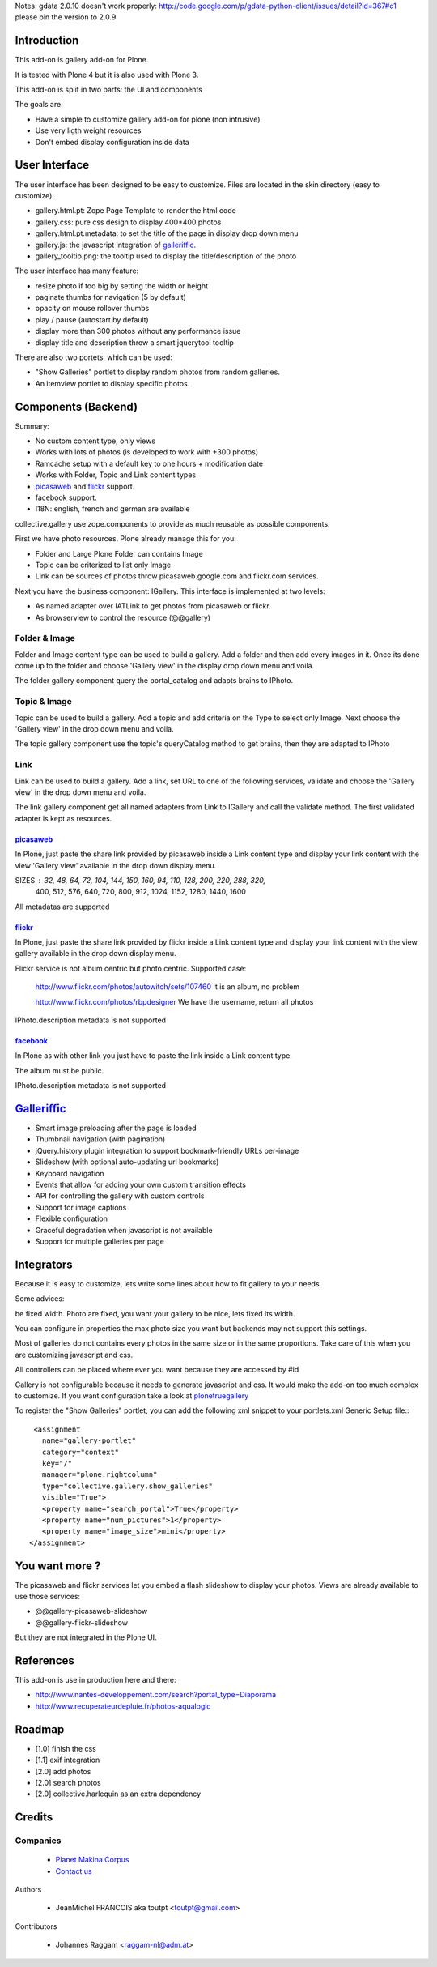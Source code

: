 Notes: gdata 2.0.10 doesn't work properly: http://code.google.com/p/gdata-python-client/issues/detail?id=367#c1
please pin the version to 2.0.9

Introduction
============

This add-on is gallery add-on for Plone.

It is tested with Plone 4 but it is also used with Plone 3.

This add-on is split in two parts: the UI and components

The goals are:

* Have a simple to customize gallery add-on for plone (non intrusive).
* Use very ligth weight resources
* Don't embed display configuration inside data

User Interface
==============

The user interface has been designed to be easy to customize. Files are located
in the skin directory (easy to customize):

* gallery.html.pt: Zope Page Template to render the html code
* gallery.css: pure css design to display 400*400 photos
* gallery.html.pt.metadata: to set the title of the page in display drop down menu
* gallery.js: the javascript integration of galleriffic_.
* gallery_tooltip.png: the tooltip used to display the title/description of the photo

The user interface has many feature:

* resize photo if too big by setting the width or height
* paginate thumbs for navigation (5 by default)
* opacity on mouse rollover thumbs
* play / pause (autostart by default)
* display more than 300 photos without any performance issue
* display title and description throw a smart jquerytool tooltip

There are also two portets, which can be used:

* "Show Galleries" portlet to display random photos from random galleries.
* An itemview portlet to display specific photos.


Components (Backend)
====================

Summary:

* No custom content type, only views
* Works with lots of photos (is developed to work with +300 photos)
* Ramcache setup with a default key to one hours + modification date
* Works with Folder, Topic and Link content types
* picasaweb_ and flickr_ support.
* facebook support.
* I18N: english, french and german are available

collective.gallery use zope.components to provide as much reusable as possible
components.

First we have photo resources. Plone already manage this for you:

* Folder and Large Plone Folder can contains Image
* Topic can be criterized to list only Image
* Link can be sources of photos throw picasaweb.google.com and flickr.com services.

Next you have the business component: IGallery. This interface is implemented
at two levels:

* As named adapter over IATLink to get photos from picasaweb or flickr.
* As browserview to control the resource (@@gallery)

Folder & Image
--------------

Folder and Image content type can be used to build a gallery. Add a folder and
then add every images in it. Once its done come up to the folder and choose
'Gallery view' in the display drop down menu and voila.

The folder gallery component query the portal_catalog and adapts brains to
IPhoto.

Topic & Image
-------------

Topic can be used to build a gallery. Add a topic and add criteria on the Type
to select only Image. Next choose the 'Gallery view' in the drop down menu and
voila.

The topic gallery component use the topic's queryCatalog method to get brains,
then they are adapted to IPhoto

Link
----

Link can be used to build a gallery. Add a link, set URL to one of the following
services, validate and choose the 'Gallery view' in the drop down menu and
voila.

The link gallery component get all named adapters from Link to IGallery and call
the validate method. The first validated adapter is kept as resources.

picasaweb_
~~~~~~~~~~

In Plone, just paste the share link provided by picasaweb inside a Link content
type and display your link content with the view 'Gallery view' available in the
drop down display menu.

SIZES : 32, 48, 64, 72, 104, 144, 150, 160, 94, 110, 128, 200, 220, 288, 320,
          400, 512, 576, 640, 720, 800, 912, 1024, 1152, 1280, 1440, 1600

All metadatas are supported

flickr_
~~~~~~~

In Plone, just paste the share link provided by flickr inside a Link content
type and display your link content with the view gallery available in the drop down display menu.

Flickr service is not album centric but photo centric. Supported case:

  http://www.flickr.com/photos/autowitch/sets/107460
  It is an album, no problem

  http://www.flickr.com/photos/rbpdesigner
  We have the username, return all photos

IPhoto.description metadata is not supported

facebook_
~~~~~~~~~

In Plone as with other link you just have to paste the link inside a Link content
type.

The album must be public.

IPhoto.description metadata is not supported

Galleriffic_
============

* Smart image preloading after the page is loaded
* Thumbnail navigation (with pagination)
* jQuery.history plugin integration to support bookmark-friendly URLs per-image
* Slideshow (with optional auto-updating url bookmarks)
* Keyboard navigation
* Events that allow for adding your own custom transition effects
* API for controlling the gallery with custom controls
* Support for image captions
* Flexible configuration
* Graceful degradation when javascript is not available
* Support for multiple galleries per page

Integrators
===========

Because it is easy to customize, lets write some lines about how to fit gallery
to your needs.

Some advices:

be fixed width. Photo are fixed, you want your gallery to be nice, lets fixed its width.

You can configure in properties the max photo size you want but backends may not support
this settings.

Most of galleries do not contains every photos in the same size or in the same proportions.
Take care of this when you are customizing javascript and css.

All controllers can be placed where ever you want because they are accessed by #id

Gallery is not configurable because it needs to generate javascript and css.
It would make the add-on too much complex to customize. If you want configuration take
a look at plonetruegallery_

To register the "Show Galleries" portlet, you can add the following xml snippet
to your portlets.xml Generic Setup file:::

    <assignment
      name="gallery-portlet"
      category="context"
      key="/"
      manager="plone.rightcolumn"
      type="collective.gallery.show_galleries"
      visible="True">
      <property name="search_portal">True</property>
      <property name="num_pictures">1</property>
      <property name="image_size">mini</property>
   </assignment>


You want more ?
===============

The picasaweb and flickr services let you embed a flash slideshow to display your photos.
Views are already available to use those services:

* @@gallery-picasaweb-slideshow
* @@gallery-flickr-slideshow

But they are not integrated in the Plone UI.

References
==========

This add-on is use in production here and there:

* http://www.nantes-developpement.com/search?portal_type=Diaporama
* http://www.recuperateurdepluie.fr/photos-aqualogic

Roadmap
=======

* [1.0] finish the css
* [1.1] exif integration
* [2.0] add photos
* [2.0] search photos
* [2.0] collective.harlequin as an extra dependency

Credits
=======

Companies
---------

|makinacom|_

  * `Planet Makina Corpus <http://www.makina-corpus.org>`_
  * `Contact us <mailto:python@makina-corpus.org>`_


Authors

  - JeanMichel FRANCOIS aka toutpt <toutpt@gmail.com>

Contributors

  - Johannes Raggam <raggam-nl@adm.at>

.. |makinacom| image:: http://depot.makina-corpus.org/public/logo.gif
.. _makinacom:  http://www.makina-corpus.com
.. _Galleriffic: http://www.twospy.com/galleriffic/
.. _flickr: http://www.flickr.com
.. _picasaweb: http://picasaweb.google.com
.. _jcarousel: http://sorgalla.com/jcarousel
.. _Pikachoose: http://pikachoose.com
.. _facebook: http://www.facebook.com
.. _plonetruegallery: http://plone.org/products/plone-true-gallery
